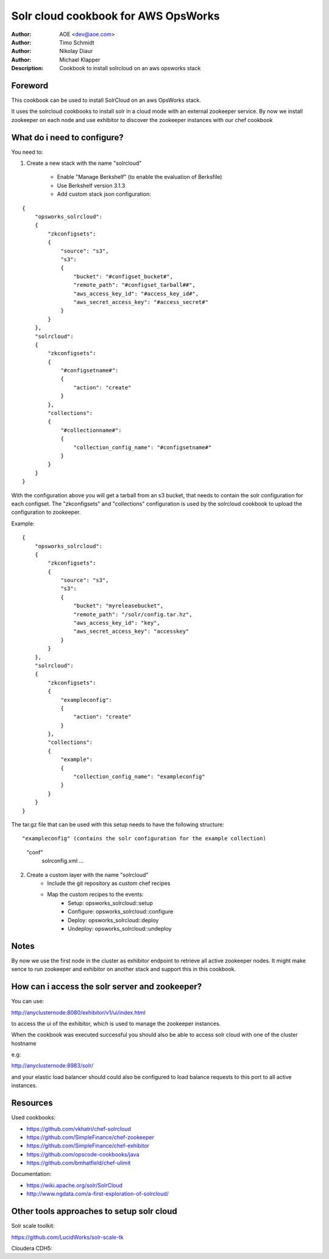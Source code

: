 ++++++++++++++++++++++++
Solr cloud cookbook for AWS OpsWorks
++++++++++++++++++++++++

:Author: AOE <dev@aoe.com>
:Author: Timo Schmidt
:Author: Nikolay Diaur
:Author: Michael Klapper
:Description: Cookbook to install solrcloud on an aws opsworks stack

Foreword
========================

This cookbook can be used to install SolrCloud on an aws OpsWorks stack.

It uses the solrcloud cookbooks to install solr in a cloud mode with an external zookeeper service.
By now we install zookeeper on each node and use exhibitor to discover the zookeeper instances
with our chef cookbook

What do i need to configure?
========================

You need to:

1. Create a new stack with the name "solrcloud"

    * Enable "Manage Berkshelf" (to enable the evaluation of Berksfile)
    * Use Berkshelf version 3.1.3
    * Add custom stack json configuration:

::

    {
        "opsworks_solrcloud":
        {
            "zkconfigsets":
            {
                "source": "s3",
                "s3":
                {
                    "bucket": "#configset_bucket#",
                    "remote_path": "#configset_tarball##",
                    "aws_access_key_id": "#access_key_id#",
                    "aws_secret_access_key": "#access_secret#"
                }
            }
        },
        "solrcloud":
        {
            "zkconfigsets":
            {
                "#configsetname#":
                {
                    "action": "create"
                }
            },
            "collections":
            {
                "#collectionname#":
                {
                    "collection_config_name": "#configsetname#"
                }
            }
        }
    }
::

With the configuration above you will get a tarball from an s3 bucket, that needs to contain the solr configuration
for each configset. The "zkconfigsets" and "collections" configuration is used by the solrcloud cookbook
to upload the configuration to zookeeper.

Example:

::

    {
        "opsworks_solrcloud":
        {
            "zkconfigsets":
            {
                "source": "s3",
                "s3":
                {
                    "bucket": "myreleasebucket",
                    "remote_path": "/solr/config.tar.hz",
                    "aws_access_key_id": "key",
                    "aws_secret_access_key": "accesskey"
                }
            }
        },
        "solrcloud":
        {
            "zkconfigsets":
            {
                "exampleconfig":
                {
                    "action": "create"
                }
            },
            "collections":
            {
                "example":
                {
                    "collection_config_name": "exampleconfig"
                }
            }
        }
    }
::


The tar.gz file that can be used with this setup needs to have the following structure:

::

"exampleconfig" (contains the solr configuration for the example collection)
    "conf"
        solrconfig.xml ...

::

2. Create a custom layer with the name "solrcloud"
    * Include the git repository as custom chef recipes
    * Map the custom recipes to the events:
        * Setup: opsworks_solrcloud::setup
        * Configure: opsworks_solrcloud::configure
        * Deploy: opsworks_solrcloud::deploy
        * Undeploy: opsworks_solrcloud::undeploy


Notes
========================

By now we use the first node in the cluster as exhibitor endpoint to
retrieve all active zookeeper nodes. It might make sence to run zookeeper and exhibitor
on another stack and support this in this cookbook.

How can i access the solr server and zookeeper?
========================

You can use:

http://anyclusternode:8080/exhibitor/v1/ui/index.html

to access the ui of the exhibitor, which is used to manage the zookeeper instances.

When the cookbook was executed successful you should also be able to access solr cloud with one
of the cluster hostname

e.g:

http://anyclusternode:8983/solr/

and your elastic load balancer should could also be configured to load balance requests to this port
to all active instances.

Resources
========================

Used cookbooks:

* https://github.com/vkhatri/chef-solrcloud
* https://github.com/SimpleFinance/chef-zookeeper
* https://github.com/SimpleFinance/chef-exhibitor
* https://github.com/opscode-cookbooks/java
* https://github.com/bmhatfield/chef-ulimit

Documentation:

* https://wiki.apache.org/solr/SolrCloud
* http://www.ngdata.com/a-first-exploration-of-solrcloud/



Other tools approaches to setup solr cloud
========================

Solr scale toolkit:

https://github.com/LucidWorks/solr-scale-tk

Cloudera CDH5:

